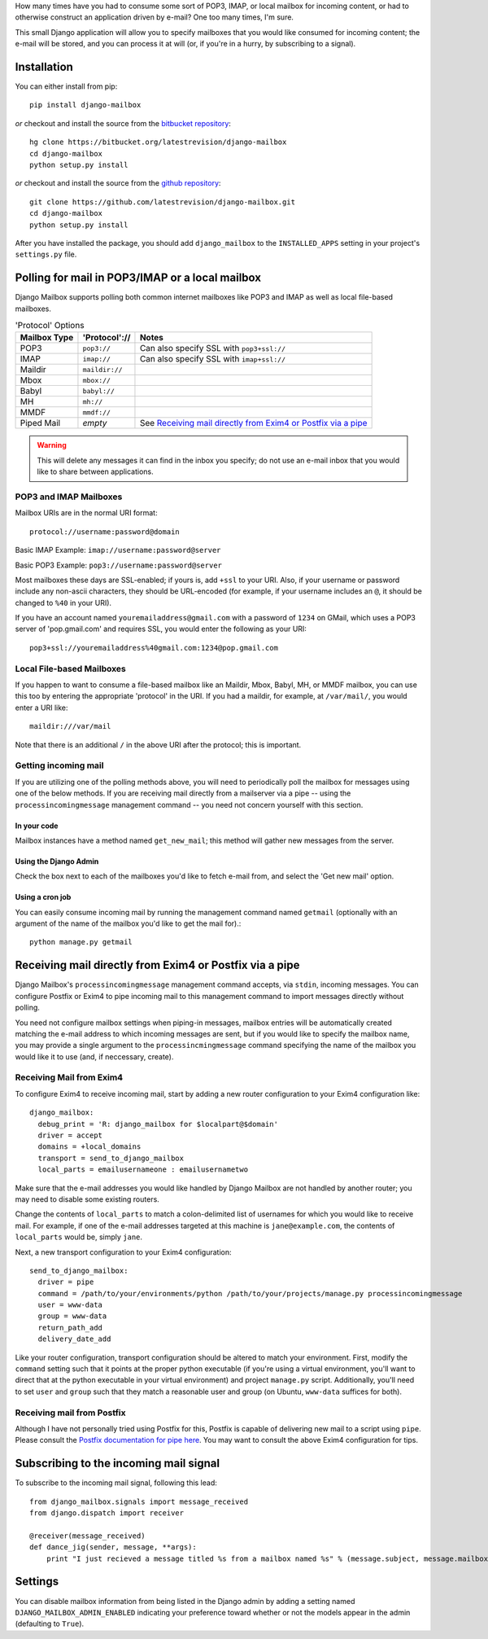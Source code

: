 How many times have you had to consume some sort of POP3, IMAP, or local mailbox for incoming content, 
or had to otherwise construct an application driven by e-mail?
One too many times, I'm sure.

This small Django application will allow you to specify mailboxes that you would like consumed for incoming content; 
the e-mail will be stored, and you can process it at will (or, if you're in a hurry, by subscribing to a signal).

Installation
============

You can either install from pip::

    pip install django-mailbox

*or* checkout and install the source from the `bitbucket repository <https://bitbucket.org/latestrevision/django-mailbox/>`_::

    hg clone https://bitbucket.org/latestrevision/django-mailbox
    cd django-mailbox
    python setup.py install

*or* checkout and install the source from the `github repository <https://github.com/latestrevision/django-mailbox/>`_::

    git clone https://github.com/latestrevision/django-mailbox.git
    cd django-mailbox
    python setup.py install

After you have installed the package, 
you should add ``django_mailbox`` to the ``INSTALLED_APPS`` setting in your project's ``settings.py`` file.

Polling for mail in POP3/IMAP or a local mailbox
================================================

Django Mailbox supports polling both common internet mailboxes like POP3 and IMAP as well as local file-based mailboxes.

.. table:: 'Protocol' Options

  ============ ============== ===============================================================
  Mailbox Type 'Protocol'://  Notes
  ============ ============== ===============================================================
  POP3         ``pop3://``    Can also specify SSL with ``pop3+ssl://``
  IMAP         ``imap://``    Can also specify SSL with ``imap+ssl://``
  Maildir      ``maildir://``
  Mbox         ``mbox://``
  Babyl        ``babyl://``
  MH           ``mh://``
  MMDF         ``mmdf://``
  Piped Mail   *empty*        See `Receiving mail directly from Exim4 or Postfix via a pipe`_
  ============ ============== ===============================================================

.. WARNING::
   This will delete any messages it can find in the inbox you specify; 
   do not use an e-mail inbox that you would like to share between applications.

POP3 and IMAP Mailboxes
-----------------------

Mailbox URIs are in the normal URI format::

    protocol://username:password@domain

Basic IMAP Example: ``imap://username:password@server``

Basic POP3 Example: ``pop3://username:password@server``

Most mailboxes these days are SSL-enabled; 
if yours is, add ``+ssl`` to your URI.  
Also, if your username or password include any non-ascii characters,  they should be URL-encoded 
(for example, if your username includes an ``@``, it should be changed to ``%40`` in your URI).

If you have an account named ``youremailaddress@gmail.com`` with a password of ``1234`` on GMail,
which uses a POP3 server of 'pop.gmail.com' and requires SSL, 
you would enter the following as your URI::

    pop3+ssl://youremailaddress%40gmail.com:1234@pop.gmail.com

Local File-based Mailboxes
--------------------------

If you happen to want to consume a file-based mailbox like an Maildir, Mbox, Babyl, MH, or MMDF mailbox, 
you can use this too by entering the appropriate 'protocol' in the URI.  
If you had a maildir, for example, at ``/var/mail/``, you would enter a URI like::

    maildir:///var/mail

Note that there is an additional ``/`` in the above URI after the protocol; 
this is important.

Getting incoming mail
---------------------

If you are utilizing one of the polling methods above, 
you will need to periodically poll the mailbox for messages using one of the below methods.  
If you are receiving mail directly from a mailserver via a pipe 
-- using the ``processincomingmessage`` management command -- 
you need not concern yourself with this section.

In your code
............

Mailbox instances have a method named ``get_new_mail``; 
this method will gather new messages from the server.

Using the Django Admin
......................

Check the box next to each of the mailboxes you'd like to fetch e-mail from, 
and select the 'Get new mail' option.

Using a cron job
................

You can easily consume incoming mail by running the management command named ``getmail`` 
(optionally with an argument of the name of the mailbox you'd like to get the mail for).::

    python manage.py getmail

Receiving mail directly from Exim4 or Postfix via a pipe
========================================================

Django Mailbox's ``processincomingmessage`` management command accepts, via ``stdin``, incoming messages.  
You can configure Postfix or Exim4 to pipe incoming mail to this management command 
to import messages directly without polling.  

You need not configure mailbox settings when piping-in messages, 
mailbox entries will be automatically created matching the e-mail address to which incoming messages are sent, 
but if you would like to specify the mailbox name, 
you may provide a single argument to the ``processincmingmessage`` command 
specifying the name of the mailbox you would like it to use (and, if neccessary, create).

Receiving Mail from Exim4
-------------------------

To configure Exim4 to receive incoming mail, 
start by adding a new router configuration to your Exim4 configuration like::

  django_mailbox:
    debug_print = 'R: django_mailbox for $localpart@$domain'
    driver = accept
    domains = +local_domains
    transport = send_to_django_mailbox
    local_parts = emailusernameone : emailusernametwo

Make sure that the e-mail addresses you would like handled by Django Mailbox are not handled by another router; 
you may need to disable some existing routers. 

Change the contents of ``local_parts`` to match a colon-delimited list of usernames for which you would like to receive mail.
For example, if one of the e-mail addresses targeted at this machine is ``jane@example.com``, 
the contents of ``local_parts`` would be, simply ``jane``.

Next, a new transport configuration to your Exim4 configuration::

  send_to_django_mailbox:
    driver = pipe
    command = /path/to/your/environments/python /path/to/your/projects/manage.py processincomingmessage
    user = www-data
    group = www-data
    return_path_add
    delivery_date_add

Like your router configuration, transport configuration should be altered to match your environment.  
First, modify the ``command`` setting such that it points at the proper python executable 
(if you're using a virtual environment, you'll want to direct that at the python executable in your virtual environment) 
and project ``manage.py`` script.  
Additionally, you'll need to set ``user`` and ``group`` such that 
they match a reasonable user and group (on Ubuntu, ``www-data`` suffices for both).

Receiving mail from Postfix
---------------------------

Although I have not personally tried using Postfix for this, 
Postfix is capable of delivering new mail to a script using ``pipe``. 
Please consult the `Postfix documentation for pipe here <http://www.postfix.org/pipe.8.html>`_.  
You may want to consult the above Exim4 configuration for tips.

Subscribing to the incoming mail signal
=======================================

To subscribe to the incoming mail signal, following this lead::

    from django_mailbox.signals import message_received
    from django.dispatch import receiver

    @receiver(message_received)
    def dance_jig(sender, message, **args):
        print "I just recieved a message titled %s from a mailbox named %s" % (message.subject, message.mailbox.name, )

Settings
========

You can disable mailbox information from being listed in the Django admin 
by adding a setting named ``DJANGO_MAILBOX_ADMIN_ENABLED`` 
indicating your preference toward whether or not the models appear in the admin 
(defaulting to ``True``).
